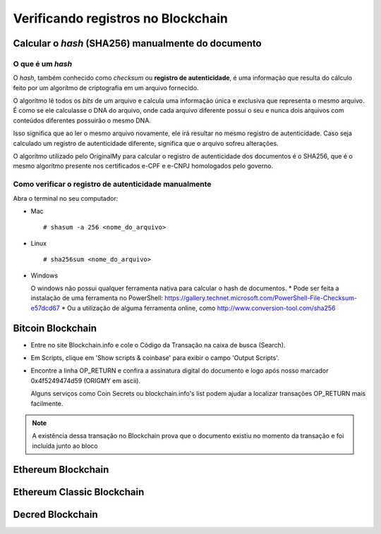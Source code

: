 Verificando registros no Blockchain
===================================

===================================================
Calcular o *hash* (SHA256) manualmente do documento
===================================================

O que é um *hash*
-----------------

O *hash*, também conhecido como *checksum* ou **registro de autenticidade**, é uma informação que resulta do cálculo feito por um algorítmo de criptografia em um arquivo fornecido.

O algorítmo lê todos os *bits* de um arquivo e calcula uma informação única e exclusiva que representa o mesmo arquivo. É como se ele calculasse o DNA do arquivo, onde cada arquivo diferente possui o seu e nunca dois arquivos com conteúdos diferentes possuirão o mesmo DNA.

Isso significa que ao ler o mesmo arquivo novamente, ele irá resultar no mesmo registro de autenticidade. Caso seja calculado um registro de autenticidade diferente, significa que o arquivo sofreu alterações.

O algorítmo utilizado pelo OriginalMy para calcular o registro de autenticidade dos documentos é o SHA256, que é o mesmo algorítmo presente nos certificados e-CPF e e-CNPJ homologados pelo governo.

Como verificar o registro de autenticidade manualmente
------------------------------------------------------

Abra o terminal no seu computador:

- Mac ::
    
  # shasum -a 256 <nome_do_arquivo>
 
- Linux ::

  # sha256sum <nome_do_arquivo>
  
- Windows

  O windows não possui qualquer ferramenta nativa para calcular o hash de documentos. 
  * Pode ser feita a instalação de uma ferramenta no PowerShell: https://gallery.technet.microsoft.com/PowerShell-File-Checksum-e57dcd67
  * Ou a utilização de alguma ferramenta online, como http://www.conversion-tool.com/sha256


==================
Bitcoin Blockchain
==================

* Entre no site Blockchain.info e cole o Código da Transação na caixa de busca (Search).

* Em Scripts, clique em 'Show scripts & coinbase' para exibir o campo 'Output Scripts'.

* Encontre a linha OP_RETURN e confira a assinatura digital do documento e logo após nosso marcador 0x4f5249474d59 (ORIGMY em ascii).

  Alguns serviços como Coin Secrets ou blockchain.info's list podem ajudar a localizar transações OP_RETURN mais facilmente.

.. note:: A existência dessa transação no Blockchain prova que o documento existiu no momento da transação e foi incluída junto ao bloco


===================
Ethereum Blockchain
===================

===========================
Ethereum Classic Blockchain
===========================

=================
Decred Blockchain
=================
